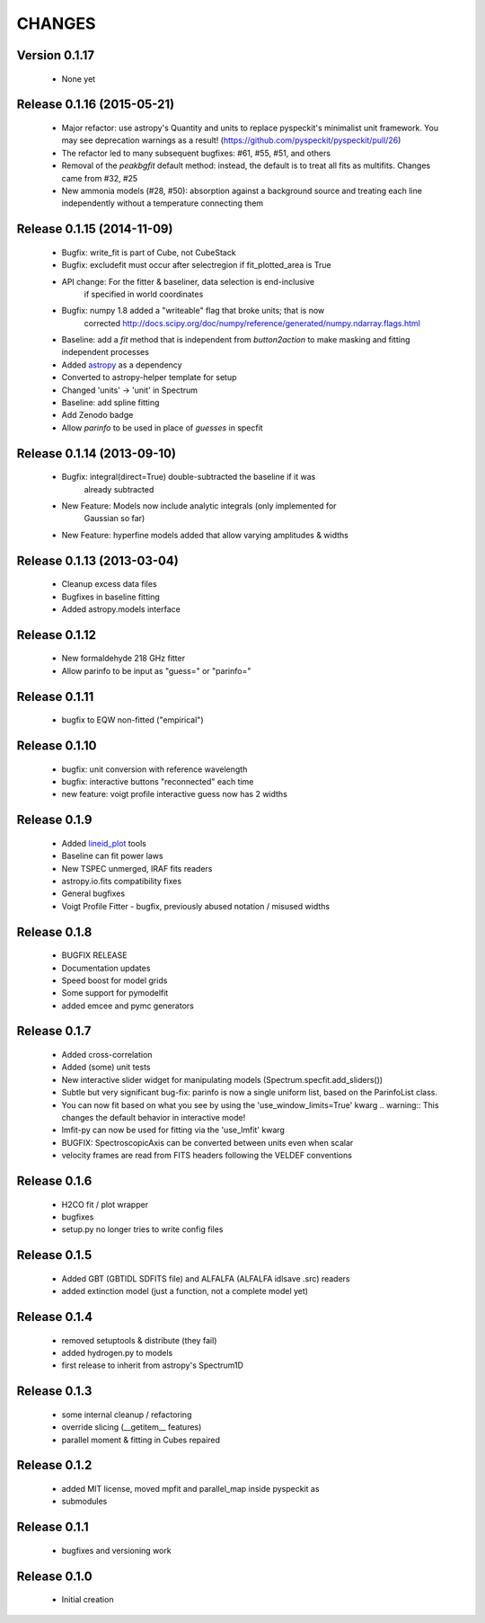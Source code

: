 CHANGES
*******

Version 0.1.17
~~~~~~~~~~~~~~

 * None yet

Release 0.1.16 (2015-05-21)
~~~~~~~~~~~~~~~~~~~~~~~~~~~

    * Major refactor: use astropy's Quantity and units to replace pyspeckit's
      minimalist unit framework.  You may see deprecation warnings as a result!
      (https://github.com/pyspeckit/pyspeckit/pull/26)
    * The refactor led to many subsequent bugfixes: #61, #55, #51, and others
    * Removal of the `peakbgfit` default method: instead, the default is to treat
      all fits as multifits.  Changes came from #32, #25
    * New ammonia models (#28, #50): absorption against a background source and
      treating each line independently without a temperature connecting them

Release 0.1.15 (2014-11-09)
~~~~~~~~~~~~~~~~~~~~~~~~~~~
    * Bugfix: write_fit is part of Cube, not CubeStack
    * Bugfix: excludefit must occur after selectregion if fit_plotted_area is True
    * API change: For the fitter & baseliner, data selection is end-inclusive
                  if specified in world coordinates
    * Bugfix: numpy 1.8 added a "writeable" flag that broke units; that is now 
              corrected
              http://docs.scipy.org/doc/numpy/reference/generated/numpy.ndarray.flags.html
    * Baseline: add a `fit` method that is independent from `button2action` to
      make masking and fitting independent processes
    * Added `astropy <http://astropy.org>`_ as a dependency
    * Converted to astropy-helper template for setup
    * Changed 'units' -> 'unit' in Spectrum
    * Baseline: add spline fitting
    * Add Zenodo badge
    * Allow `parinfo` to be used in place of `guesses` in specfit

Release 0.1.14 (2013-09-10)
~~~~~~~~~~~~~~~~~~~~~~~~~~~
    * Bugfix: integral(direct=True) double-subtracted the baseline if it was
              already subtracted
    * New Feature: Models now include analytic integrals (only implemented for
                   Gaussian so far)
    * New Feature: hyperfine models added that allow varying amplitudes & widths

Release 0.1.13 (2013-03-04)
~~~~~~~~~~~~~~~~~~~~~~~~~~~
    * Cleanup excess data files
    * Bugfixes in baseline fitting
    * Added astropy.models interface

Release 0.1.12
~~~~~~~~~~~~~~
    * New formaldehyde 218 GHz fitter
    * Allow parinfo to be input as "guess=" or "parinfo="

Release 0.1.11
~~~~~~~~~~~~~~
    * bugfix to EQW non-fitted ("empirical")

Release 0.1.10
~~~~~~~~~~~~~~
    * bugfix: unit conversion with reference wavelength
    * bugfix: interactive buttons "reconnected" each time 
    * new feature: voigt profile interactive guess now has 2 widths 

Release 0.1.9 
~~~~~~~~~~~~~
    * Added `lineid_plot <http://packages.python.org/lineid_plot/>`_ tools
    * Baseline can fit power laws
    * New TSPEC unmerged, IRAF fits readers
    * astropy.io.fits compatibility fixes
    * General bugfixes
    * Voigt Profile Fitter - bugfix, previously abused notation / misused widths

Release 0.1.8
~~~~~~~~~~~~~
    * BUGFIX RELEASE
    * Documentation updates
    * Speed boost for model grids
    * Some support for pymodelfit
    * added emcee and pymc generators

Release 0.1.7
~~~~~~~~~~~~~
    
    * Added cross-correlation 
    * Added (some) unit tests
    * New interactive slider widget for manipulating models (Spectrum.specfit.add_sliders())
    * Subtle but very significant bug-fix: parinfo is now a single uniform
      list, based on the ParinfoList class.
    * You can now fit based on what you see by using the 'use_window_limits=True' kwarg
      .. warning:: This changes the default behavior in interactive mode!
    * lmfit-py can now be used for fitting via the 'use_lmfit' kwarg
    * BUGFIX: SpectroscopicAxis can be converted between units even when scalar
    * velocity frames are read from FITS headers following the VELDEF conventions

Release 0.1.6 
~~~~~~~~~~~~~

    * H2CO fit / plot wrapper
    * bugfixes
    * setup.py no longer tries to write config files

Release 0.1.5 
~~~~~~~~~~~~~

    * Added GBT (GBTIDL SDFITS file) and ALFALFA (ALFALFA idlsave .src) readers
    * added extinction model (just a function, not a complete model yet)

Release 0.1.4 
~~~~~~~~~~~~~

    * removed setuptools & distribute (they fail)
    * added hydrogen.py to models
    * first release to inherit from astropy's Spectrum1D

Release 0.1.3 
~~~~~~~~~~~~~

    * some internal cleanup / refactoring
    * override slicing (__getitem__ features)
    * parallel moment & fitting in Cubes repaired

Release 0.1.2 
~~~~~~~~~~~~~

    * added MIT license, moved mpfit and parallel_map inside pyspeckit as
    * submodules

Release 0.1.1 
~~~~~~~~~~~~~

    * bugfixes and versioning work

Release 0.1.0 
~~~~~~~~~~~~~

    * Initial creation
